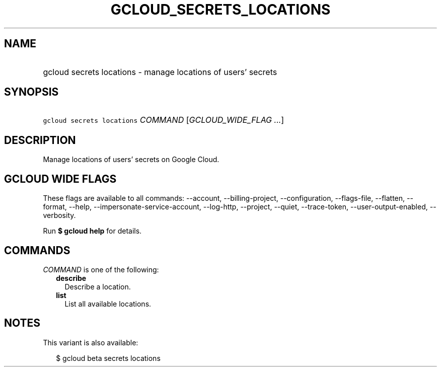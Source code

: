 
.TH "GCLOUD_SECRETS_LOCATIONS" 1



.SH "NAME"
.HP
gcloud secrets locations \- manage locations of users' secrets



.SH "SYNOPSIS"
.HP
\f5gcloud secrets locations\fR \fICOMMAND\fR [\fIGCLOUD_WIDE_FLAG\ ...\fR]



.SH "DESCRIPTION"

Manage locations of users' secrets on Google Cloud.



.SH "GCLOUD WIDE FLAGS"

These flags are available to all commands: \-\-account, \-\-billing\-project,
\-\-configuration, \-\-flags\-file, \-\-flatten, \-\-format, \-\-help,
\-\-impersonate\-service\-account, \-\-log\-http, \-\-project, \-\-quiet,
\-\-trace\-token, \-\-user\-output\-enabled, \-\-verbosity.

Run \fB$ gcloud help\fR for details.



.SH "COMMANDS"

\f5\fICOMMAND\fR\fR is one of the following:

.RS 2m
.TP 2m
\fBdescribe\fR
Describe a location.

.TP 2m
\fBlist\fR
List all available locations.


.RE
.sp

.SH "NOTES"

This variant is also available:

.RS 2m
$ gcloud beta secrets locations
.RE

